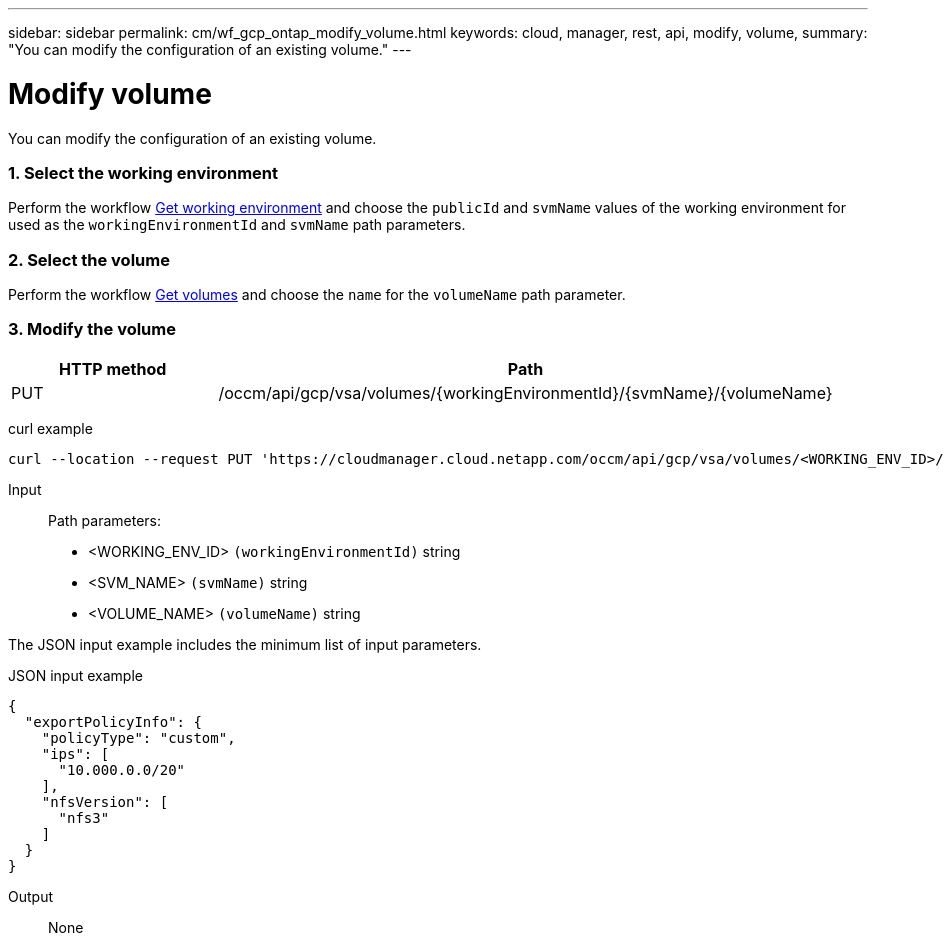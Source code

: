 ---
sidebar: sidebar
permalink: cm/wf_gcp_ontap_modify_volume.html
keywords: cloud, manager, rest, api, modify, volume,
summary: "You can modify the configuration of an existing volume."
---

= Modify volume
:hardbreaks:
:nofooter:
:icons: font
:linkattrs:
:imagesdir: ./media/

[.lead]
You can modify the configuration of an existing volume.

=== 1. Select the working environment

Perform the workflow link:wf_gcp_cloud_get_wes.html[Get working environment] and choose the `publicId`  and `svmName` values of the working environment for used as the `workingEnvironmentId` and `svmName` path parameters.

=== 2. Select the volume

Perform the workflow link:wf_gcp_ontap_get_volumes.html[Get volumes] and choose the `name` for the `volumeName` path parameter.

=== 3. Modify the volume

[cols="25,75"*,options="header"]
|===
|HTTP method
|Path
|PUT
|/occm/api/gcp/vsa/volumes/{workingEnvironmentId}/{svmName}/{volumeName}
|===

curl example::
[source,curl]
curl --location --request PUT 'https://cloudmanager.cloud.netapp.com/occm/api/gcp/vsa/volumes/<WORKING_ENV_ID>/<SVM_NAME>/<VOLUME_NAME>' --header 'Content-Type: application/json' --header 'x-agent-id: <AGENT_ID>' --header 'Authorization: Bearer <ACCESS_TOKEN>' --d @JSONinput

Input::

Path parameters:

* <WORKING_ENV_ID> `(workingEnvironmentId)` string
* <SVM_NAME> `(svmName)` string
* <VOLUME_NAME> `(volumeName)` string

The JSON input example includes the minimum list of input parameters.

JSON input example::
[source,json]
{
  "exportPolicyInfo": {
    "policyType": "custom",
    "ips": [
      "10.000.0.0/20"
    ],
    "nfsVersion": [
      "nfs3"
    ]
  }
}


Output::

None
